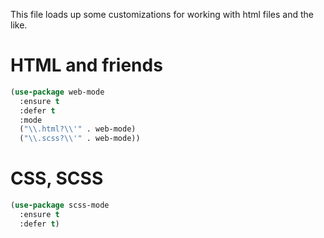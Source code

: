 This file loads up some customizations for working with html files and
the like. 


* HTML and friends
#+BEGIN_SRC emacs-lisp
  (use-package web-mode
    :ensure t
    :defer t
    :mode 
    ("\\.html?\\'" . web-mode)
    ("\\.scss?\\'" . web-mode))
#+END_SRC

* CSS, SCSS
#+BEGIN_SRC emacs-lisp
  (use-package scss-mode
    :ensure t
    :defer t)
#+END_SRC
